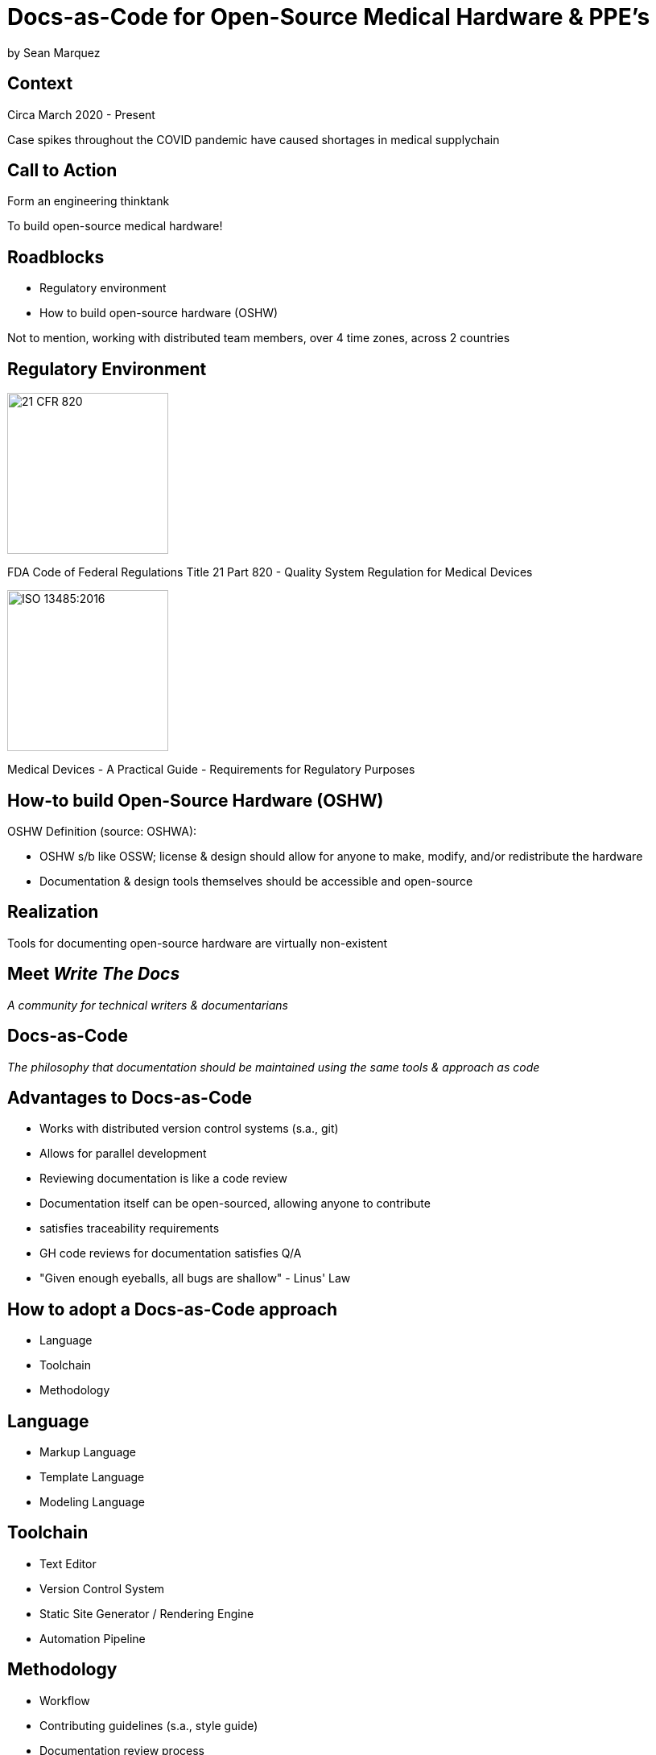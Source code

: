 = Docs-as-Code for Open-Source Medical Hardware & PPE's

by Sean Marquez

== Context

[%step]
Circa March 2020 - Present

[.notes]
--
Case spikes throughout the COVID pandemic have caused shortages in medical supplychain
--

== Call to Action

[%step]
Form an engineering thinktank

[.notes]
--
To build open-source medical hardware!
--

== Roadblocks

[%step]
- Regulatory environment
- How to build open-source hardware (OSHW)

[.notes]
--
Not to mention, working with distributed team members, over 4 time zones, across 2 countries
--

[.columns]
== Regulatory Environment

[.column]
--
image::https://www.complianceiq.com/Images/Training/Details/Detailsf44148ae-8f33-484c-b689-dc1771b07ccf131969854218405349.jpg[21 CFR 820, 200, 200]
FDA Code of Federal Regulations Title 21 Part 820 - Quality System Regulation for Medical Devices
--
[.column]
--
image::https://mdpharmacourses.com/wp-content/uploads/2016/06/ISO-13485-2016-1.png[ISO 13485:2016, 200, 200]
Medical Devices - A Practical Guide - Requirements for Regulatory Purposes
--

== How-to build Open-Source Hardware (OSHW)

OSHW Definition (source: OSHWA):
[%step]
- OSHW s/b like OSSW;
  license & design should allow for anyone to make, modify, and/or redistribute the hardware
- Documentation & design tools themselves should be accessible and open-source

== Realization

[%step]
Tools for documenting open-source hardware are virtually non-existent

== Meet _Write The Docs_

[%step]
_A community for technical writers & documentarians_

== Docs-as-Code

[%step]
_The philosophy that documentation should be maintained using the same tools & approach as code_

== Advantages to Docs-as-Code

[%step]
- Works with distributed version control systems (s.a., git)
- Allows for parallel development
- Reviewing documentation is like a code review
- Documentation itself can be open-sourced, allowing anyone to contribute

[.notes]
--
- satisfies traceability requirements
- GH code reviews for documentation satisfies Q/A
- "Given enough eyeballs, all bugs are shallow" - Linus' Law
--

== How to adopt a Docs-as-Code approach

[%step]
- Language
- Toolchain
- Methodology

== Language

[%step]
- Markup Language
- Template Language
- Modeling Language

== Toolchain

[%step]
- Text Editor
- Version Control System
- Static Site Generator / Rendering Engine
- Automation Pipeline

== Methodology

[%step]
- Workflow
- Contributing guidelines (s.a., style guide)
- Documentation review process

== Examples

<PAPRa docs screenshot>

== In-Development

Adopting a framework for OSHW,
untethered from vendor lock-in or content management systems (CMS),
that allows for the generation of

- Bill of Materials (BOM)
- Purchase Orders (PO)
- Assembly instructions
- Design Documentation

s.a., the Distributed OSHW Framework (DOF)
